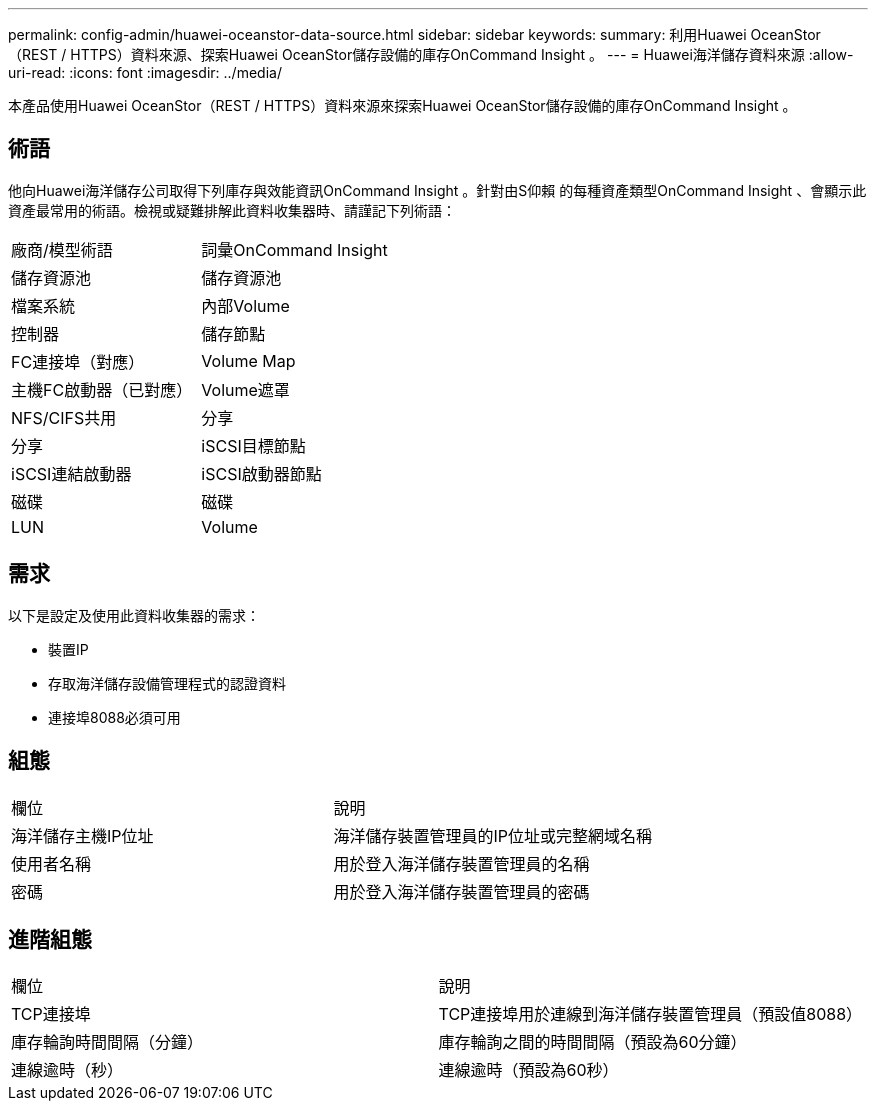 ---
permalink: config-admin/huawei-oceanstor-data-source.html 
sidebar: sidebar 
keywords:  
summary: 利用Huawei OceanStor（REST / HTTPS）資料來源、探索Huawei OceanStor儲存設備的庫存OnCommand Insight 。 
---
= Huawei海洋儲存資料來源
:allow-uri-read: 
:icons: font
:imagesdir: ../media/


[role="lead"]
本產品使用Huawei OceanStor（REST / HTTPS）資料來源來探索Huawei OceanStor儲存設備的庫存OnCommand Insight 。



== 術語

他向Huawei海洋儲存公司取得下列庫存與效能資訊OnCommand Insight 。針對由S仰賴 的每種資產類型OnCommand Insight 、會顯示此資產最常用的術語。檢視或疑難排解此資料收集器時、請謹記下列術語：

|===


| 廠商/模型術語 | 詞彙OnCommand Insight 


 a| 
儲存資源池
 a| 
儲存資源池



 a| 
檔案系統
 a| 
內部Volume



 a| 
控制器
 a| 
儲存節點



 a| 
FC連接埠（對應）
 a| 
Volume Map



 a| 
主機FC啟動器（已對應）
 a| 
Volume遮罩



 a| 
NFS/CIFS共用
 a| 
分享



 a| 
分享
 a| 
iSCSI目標節點



 a| 
iSCSI連結啟動器
 a| 
iSCSI啟動器節點



 a| 
磁碟
 a| 
磁碟



 a| 
LUN
 a| 
Volume

|===


== 需求

以下是設定及使用此資料收集器的需求：

* 裝置IP
* 存取海洋儲存設備管理程式的認證資料
* 連接埠8088必須可用




== 組態

|===


| 欄位 | 說明 


 a| 
海洋儲存主機IP位址
 a| 
海洋儲存裝置管理員的IP位址或完整網域名稱



 a| 
使用者名稱
 a| 
用於登入海洋儲存裝置管理員的名稱



 a| 
密碼
 a| 
用於登入海洋儲存裝置管理員的密碼

|===


== 進階組態

|===


| 欄位 | 說明 


 a| 
TCP連接埠
 a| 
TCP連接埠用於連線到海洋儲存裝置管理員（預設值8088）



 a| 
庫存輪詢時間間隔（分鐘）
 a| 
庫存輪詢之間的時間間隔（預設為60分鐘）



 a| 
連線逾時（秒）
 a| 
連線逾時（預設為60秒）

|===